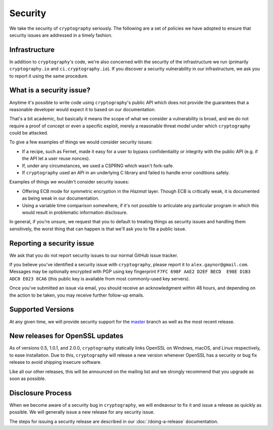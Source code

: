 Security
========

We take the security of ``cryptography`` seriously. The following are a set of
policies we have adopted to ensure that security issues are addressed in a
timely fashion.

Infrastructure
--------------

In addition to ``cryptography``'s code, we're also concerned with the security
of the infrastructure we run (primarily ``cryptography.io`` and
``ci.cryptography.io``). If you discover a security vulnerability in our
infrastructure, we ask you to report it using the same procedure.

What is a security issue?
-------------------------

Anytime it's possible to write code using ``cryptography``'s public API which
does not provide the guarantees that a reasonable developer would expect it to
based on our documentation.

That's a bit academic, but basically it means the scope of what we consider a
vulnerability is broad, and we do not require a proof of concept or even a
specific exploit, merely a reasonable threat model under which ``cryptography``
could be attacked.

To give a few examples of things we would consider security issues:

* If a recipe, such as Fernet, made it easy for a user to bypass
  confidentiality or integrity with the public API (e.g. if the API let a user
  reuse nonces).
* If, under any circumstances, we used a CSPRNG which wasn't fork-safe.
* If ``cryptography`` used an API in an underlying C library and failed to
  handle error conditions safely.

Examples of things we wouldn't consider security issues:

* Offering ECB mode for symmetric encryption in the *Hazmat* layer. Though ECB
  is critically weak, it is documented as being weak in our documentation.
* Using a variable time comparison somewhere, if it's not possible to
  articulate any particular program in which this would result in problematic
  information disclosure.

In general, if you're unsure, we request that you to default to treating things
as security issues and handling them sensitively, the worst thing that can
happen is that we'll ask you to file a public issue.

Reporting a security issue
--------------------------

We ask that you do not report security issues to our normal GitHub issue
tracker.

If you believe you've identified a security issue with ``cryptography``, please
report it to ``alex.gaynor@gmail.com``. Messages may be optionally encrypted
with PGP using key fingerprint
``F7FC 698F AAE2 D2EF BECD  E98E D1B3 ADC0 E023 8CA6`` (this public key is
available from most commonly-used key servers).

Once you've submitted an issue via email, you should receive an acknowledgment
within 48 hours, and depending on the action to be taken, you may receive
further follow-up emails.

Supported Versions
------------------

At any given time, we will provide security support for the `master`_ branch
as well as the most recent release.

New releases for OpenSSL updates
--------------------------------

As of versions 0.5, 1.0.1, and 2.0.0, ``cryptography`` statically links OpenSSL
on Windows, macOS, and Linux respectively, to ease installation. Due to this,
``cryptography`` will release a new version whenever OpenSSL has a security or
bug fix release to avoid shipping insecure software.

Like all our other releases, this will be announced on the mailing list and we
strongly recommend that you upgrade as soon as possible.

Disclosure Process
------------------

When we become aware of a security bug in ``cryptography``, we will endeavour to
fix it and issue a release as quickly as possible. We will generally issue a new
release for any security issue.

The steps for issuing a security release are described in our
:doc:`/doing-a-release` documentation.


.. _`master`: https://github.com/pyca/cryptography
